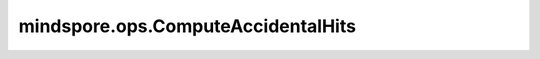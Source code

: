 ﻿mindspore.ops.ComputeAccidentalHits
=====================================

.. py:class:: mindspore.ops.ComputeAccidentalHits(num_true=1)

    计算与目标类完全匹配的抽样样本的位置id。

    当目标类与抽样类匹配时，我们称之为"accidental hit"。accidental hit的计算结果包含三部分(indices、ids、weights)，其中index代表目标类中的行号，id代表候选抽样中的位置，weight为float类型中的最大值。

    参数：
        - **num_true** (int) - 每个训练样本的目标类数。默认值： ``1`` 。

    输入：
        - **true_classes** (Tensor) - 目标类。数据类型为int64，shape为 :math:`(batch\_size, num\_true)` 。
        - **sampled_candidates** (Tensor) - 算子的候选采样结果，代表训练样本的类别。其数据类型为int64，shape为 :math:`(num\_sampled, )` 。

    输出：
        3个Tensor组成的元组。

        - **indices** (Tensor) - shape为 :math:`(num\_accidental\_hits, )` 的Tensor，数据类型为int32。
        - **ids** (Tensor) - shape为 :math:`(num\_accidental\_hits, )` 的Tensor，数据类型为int64。
        - **weights** (Tensor) - shape为 :math:`(num\_accidental\_hits, )` 的Tensor，类型为float32。

    异常：
        - **TypeError** - `num_true` 的数据类型不为int。
        - **TypeError** - `true_classes` 或 `sampled_candidates` 不是Tensor。
        - **TypeError** - `true_classes` 或 `sampled_candidates` 的数据类型既不是int32也不是int64。